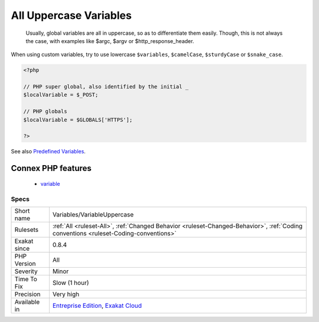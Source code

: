 .. _variables-variableuppercase:

.. _all-uppercase-variables:

All Uppercase Variables
+++++++++++++++++++++++

  Usually, global variables are all in uppercase, so as to differentiate them easily. Though, this is not always the case, with examples like $argc, $argv or $http_response_header.

When using custom variables, try to use lowercase ``$variables``, ``$camelCase``, ``$sturdyCase`` or ``$snake_case``.

.. code-block:: php
   
   <?php
   
   // PHP super global, also identified by the initial _
   $localVariable = $_POST;
   
   // PHP globals
   $localVariable = $GLOBALS['HTTPS'];
   
   ?>

See also `Predefined Variables <https://www.php.net/manual/en/reserved.variables.php>`_.

Connex PHP features
-------------------

  + `variable <https://php-dictionary.readthedocs.io/en/latest/dictionary/variable.ini.html>`_


Specs
_____

+--------------+--------------------------------------------------------------------------------------------------------------------------------------+
| Short name   | Variables/VariableUppercase                                                                                                          |
+--------------+--------------------------------------------------------------------------------------------------------------------------------------+
| Rulesets     | :ref:`All <ruleset-All>`, :ref:`Changed Behavior <ruleset-Changed-Behavior>`, :ref:`Coding conventions <ruleset-Coding-conventions>` |
+--------------+--------------------------------------------------------------------------------------------------------------------------------------+
| Exakat since | 0.8.4                                                                                                                                |
+--------------+--------------------------------------------------------------------------------------------------------------------------------------+
| PHP Version  | All                                                                                                                                  |
+--------------+--------------------------------------------------------------------------------------------------------------------------------------+
| Severity     | Minor                                                                                                                                |
+--------------+--------------------------------------------------------------------------------------------------------------------------------------+
| Time To Fix  | Slow (1 hour)                                                                                                                        |
+--------------+--------------------------------------------------------------------------------------------------------------------------------------+
| Precision    | Very high                                                                                                                            |
+--------------+--------------------------------------------------------------------------------------------------------------------------------------+
| Available in | `Entreprise Edition <https://www.exakat.io/entreprise-edition>`_, `Exakat Cloud <https://www.exakat.io/exakat-cloud/>`_              |
+--------------+--------------------------------------------------------------------------------------------------------------------------------------+


